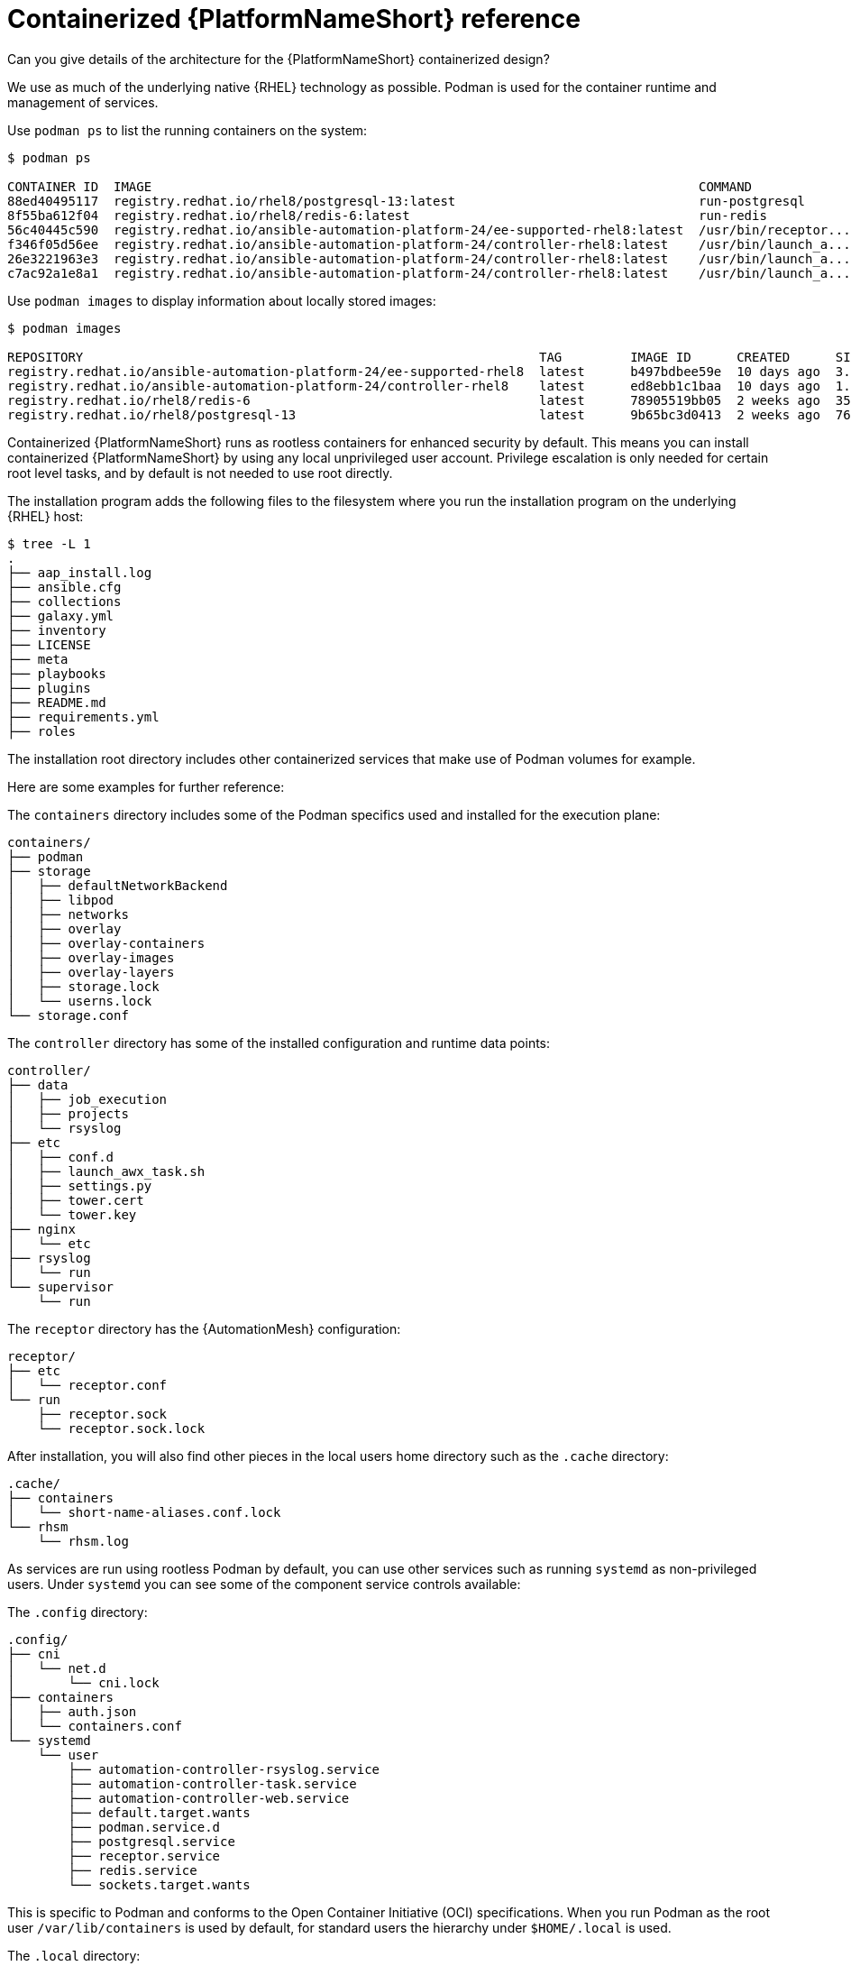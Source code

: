 [id="ref-containerized-troubleshoot-ref"]

= Containerized {PlatformNameShort} reference

.Can you give details of the architecture for the {PlatformNameShort} containerized design?

We use as much of the underlying native {RHEL} technology as possible. Podman is used for the container runtime and management of services. 

Use `podman ps` to list the running containers on the system:

----
$ podman ps

CONTAINER ID  IMAGE                                                                        COMMAND               CREATED         STATUS         PORTS       NAMES
88ed40495117  registry.redhat.io/rhel8/postgresql-13:latest                                run-postgresql        48 minutes ago  Up 47 minutes              postgresql
8f55ba612f04  registry.redhat.io/rhel8/redis-6:latest                                      run-redis             47 minutes ago  Up 47 minutes              redis
56c40445c590  registry.redhat.io/ansible-automation-platform-24/ee-supported-rhel8:latest  /usr/bin/receptor...  47 minutes ago  Up 47 minutes              receptor
f346f05d56ee  registry.redhat.io/ansible-automation-platform-24/controller-rhel8:latest    /usr/bin/launch_a...  47 minutes ago  Up 45 minutes              automation-controller-rsyslog
26e3221963e3  registry.redhat.io/ansible-automation-platform-24/controller-rhel8:latest    /usr/bin/launch_a...  46 minutes ago  Up 45 minutes              automation-controller-task
c7ac92a1e8a1  registry.redhat.io/ansible-automation-platform-24/controller-rhel8:latest    /usr/bin/launch_a...  46 minutes ago  Up 28 minutes              automation-controller-web
----

Use `podman images` to display information about locally stored images:

----
$ podman images

REPOSITORY                                                            TAG         IMAGE ID      CREATED      SIZE
registry.redhat.io/ansible-automation-platform-24/ee-supported-rhel8  latest      b497bdbee59e  10 days ago  3.16 GB
registry.redhat.io/ansible-automation-platform-24/controller-rhel8    latest      ed8ebb1c1baa  10 days ago  1.48 GB
registry.redhat.io/rhel8/redis-6                                      latest      78905519bb05  2 weeks ago  357 MB
registry.redhat.io/rhel8/postgresql-13                                latest      9b65bc3d0413  2 weeks ago  765 MB
----

//Describe AAP Controller containers:

//Describe AAP Hub containers:

//Describe EDA Controller containers:

Containerized {PlatformNameShort} runs as rootless containers for enhanced security by default. This means you can install containerized {PlatformNameShort} by using any local unprivileged user account. Privilege escalation is only needed for certain root level tasks, and by default is not needed to use root directly.

The installation program adds the following files to the filesystem where you run the installation program on the underlying {RHEL} host:

----
$ tree -L 1
.
├── aap_install.log
├── ansible.cfg
├── collections
├── galaxy.yml
├── inventory
├── LICENSE
├── meta
├── playbooks
├── plugins
├── README.md
├── requirements.yml
├── roles
----

The installation root directory includes other containerized services that make use of Podman volumes for example. 

Here are some examples for further reference:

The `containers` directory includes some of the Podman specifics used and installed for the execution plane:

----
containers/
├── podman
├── storage
│   ├── defaultNetworkBackend
│   ├── libpod
│   ├── networks
│   ├── overlay
│   ├── overlay-containers
│   ├── overlay-images
│   ├── overlay-layers
│   ├── storage.lock
│   └── userns.lock
└── storage.conf
----

The `controller` directory has some of the installed configuration and runtime data points:

----
controller/
├── data
│   ├── job_execution
│   ├── projects
│   └── rsyslog
├── etc
│   ├── conf.d
│   ├── launch_awx_task.sh
│   ├── settings.py
│   ├── tower.cert
│   └── tower.key
├── nginx
│   └── etc
├── rsyslog
│   └── run
└── supervisor
    └── run
----

The `receptor` directory has the {AutomationMesh} configuration:

----
receptor/
├── etc
│   └── receptor.conf
└── run
    ├── receptor.sock
    └── receptor.sock.lock
----

After installation, you will also find other pieces in the local users home directory such as the `.cache` directory:

----
.cache/
├── containers
│   └── short-name-aliases.conf.lock
└── rhsm
    └── rhsm.log
----

As services are run using rootless Podman by default, you can use other services such as running `systemd` as non-privileged users. Under `systemd` you can see some of the component service controls available:

The `.config` directory:

----
.config/
├── cni
│   └── net.d
│       └── cni.lock
├── containers
│   ├── auth.json
│   └── containers.conf
└── systemd
    └── user
        ├── automation-controller-rsyslog.service
        ├── automation-controller-task.service
        ├── automation-controller-web.service
        ├── default.target.wants
        ├── podman.service.d
        ├── postgresql.service
        ├── receptor.service
        ├── redis.service
        └── sockets.target.wants
----

This is specific to Podman and conforms to the Open Container Initiative (OCI) specifications. When you run Podman as the root user `/var/lib/containers` is used by default, for standard users the hierarchy under `$HOME/.local` is used.

The `.local` directory:

----
.local/
└── share
    └── containers
        ├── cache
        ├── podman
        └── storage
----

As an example `.local/storage/volumes` contains what the output from `podman volume ls` provides:

----
$ podman volume ls

DRIVER      VOLUME NAME
local       d73d3fe63a957bee04b4853fd38c39bf37c321d14fdab9ee3c9df03645135788
local       postgresql
local       redis_data
local       redis_etc
local       redis_run
----

The execution plane is isolated from the control plane main services to ensure it does not affect the main services.

*Control plane services*

Control plane services run with the standard Podman configuration and can be found in: `~/.local/share/containers/storage`.

*Execution plane services*

Execution plane services ({ControllerName}, {EDAName} and execution nodes) use a dedicated configuration found in `~/aap/containers/storage.conf`. This separation prevents execution plane containers from affecting the control plane services.

You can view the execution plane configuration with one of the following commands:

----
CONTAINERS_STORAGE_CONF=~/aap/containers/storage.conf podman <subcommand>
----

----
CONTAINER_HOST=unix://run/user/<user uid>/podman/podman.sock podman <subcommand>
----


.How can I see host resource utilization statistics?

* Run:

----
$ podman container stats -a
----

----
ID            NAME                           CPU %       MEM USAGE / LIMIT  MEM %       NET IO      BLOCK IO    PIDS        CPU TIME    AVG CPU %
0d5d8eb93c18  automation-controller-web      0.23%       959.1MB / 3.761GB  25.50%      0B / 0B     0B / 0B     16          20.885142s  1.19%
3429d559836d  automation-controller-rsyslog  0.07%       144.5MB / 3.761GB  3.84%       0B / 0B     0B / 0B     6           4.099565s   0.23%
448d0bae0942  automation-controller-task     1.51%       633.1MB / 3.761GB  16.83%      0B / 0B     0B / 0B     33          34.285272s  1.93%
7f140e65b57e  receptor                       0.01%       5.923MB / 3.761GB  0.16%       0B / 0B     0B / 0B     7           1.010613s   0.06%
c1458367ca9c  redis                          0.48%       10.52MB / 3.761GB  0.28%       0B / 0B     0B / 0B     5           9.074042s   0.47%
ef712cc2dc89  postgresql                     0.09%       21.88MB / 3.761GB  0.58%       0B / 0B     0B / 0B     21          15.571059s  0.80%
----

The previous is an example of a Dell sold and offered containerized {PlatformNameShort} solution (DAAP) install and utilizes ~1.8Gb RAM.


.How much storage is used and where?

The container volume storage is under the local user at `$HOME/.local/share/containers/storage/volumes`.

. To view the details of each volume run:
+
----
$ podman volume ls
----
+
. Then run:
+
----
$ podman volume inspect <volume_name>
----

Here is an example:

----
$ podman volume inspect postgresql
[
    {
        "Name": "postgresql",
        "Driver": "local",
        "Mountpoint": "/home/aap/.local/share/containers/storage/volumes/postgresql/_data",
        "CreatedAt": "2024-01-08T23:39:24.983964686Z",
        "Labels": {},
        "Scope": "local",
        "Options": {},
        "MountCount": 0,
        "NeedsCopyUp": true
    }
]
----


Several files created by the installation program are located in `$HOME/aap/` and bind-mounted into various running containers.


. To view the mounts associated with a container run:
+
----
$ podman ps --format "{{.ID}}\t{{.Command}}\t{{.Names}}"
----
+
----
89e779b81b83	run-postgresql	postgresql
4c33cc77ef7d	run-redis	redis
3d8a028d892d	/usr/bin/receptor...	receptor
09821701645c	/usr/bin/launch_a...	automation-controller-rsyslog
a2ddb5cac71b	/usr/bin/launch_a...	automation-controller-task
fa0029a3b003	/usr/bin/launch_a...	automation-controller-web
20f192534691	gunicorn --bind 1...	automation-eda-api
f49804c7e6cb	daphne -b 127.0.0...	automation-eda-daphne
d340b9c1cb74	/bin/sh -c nginx ...	automation-eda-web
111f47de5205	aap-eda-manage rq...	automation-eda-worker-1
171fcb1785af	aap-eda-manage rq...	automation-eda-worker-2
049d10555b51	aap-eda-manage rq...	automation-eda-activation-worker-1
7a78a41a8425	aap-eda-manage rq...	automation-eda-activation-worker-2
da9afa8ef5e2	aap-eda-manage sc...	automation-eda-scheduler
8a2958be9baf	gunicorn --name p...	automation-hub-api
0a8b57581749	gunicorn --name p...	automation-hub-content
68005b987498	nginx -g daemon o...	automation-hub-web
cb07af77f89f	pulpcore-worker	automation-hub-worker-1
a3ba05136446	pulpcore-worker	automation-hub-worker-2
----
+

. Then run:
+
----
$ podman inspect <container_name> | jq -r .[].Mounts[].Source
----
+
----
/home/aap/.local/share/containers/storage/volumes/receptor_run/_data
/home/aap/.local/share/containers/storage/volumes/redis_run/_data
/home/aap/aap/controller/data/rsyslog
/home/aap/aap/controller/etc/tower.key
/home/aap/aap/controller/etc/conf.d/callback_receiver_workers.py
/home/aap/aap/controller/data/job_execution
/home/aap/aap/controller/nginx/etc/controller.conf
/home/aap/aap/controller/etc/conf.d/subscription_usage_model.py
/home/aap/aap/controller/etc/conf.d/cluster_host_id.py
/home/aap/aap/controller/etc/conf.d/insights.py
/home/aap/aap/controller/rsyslog/run
/home/aap/aap/controller/data/projects
/home/aap/aap/controller/etc/settings.py
/home/aap/aap/receptor/etc/receptor.conf
/home/aap/aap/controller/etc/conf.d/execution_environments.py
/home/aap/aap/tls/extracted
/home/aap/aap/controller/supervisor/run
/home/aap/aap/controller/etc/uwsgi.ini
/home/aap/aap/controller/etc/conf.d/container_groups.py
/home/aap/aap/controller/etc/launch_awx_task.sh
/home/aap/aap/controller/etc/tower.cert
----

+

. If the `jq` RPM is not installed, install with:
+
----
$ sudo dnf -y install jq
----

// Reference How do I check on the health of the service and that all components are running?
// <describe how to ask `systemctl`` about health of units for aap services>
// I am experiencing errors and want to look for the application logs, where do I look?
// <describe where logs are, should be journalctl>


